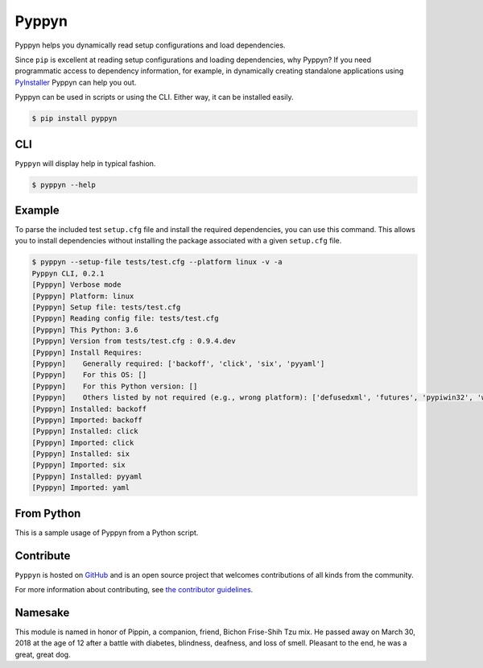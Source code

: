 ======
Pyppyn
======

.. image:: https://img.shields.io/github/license/YakDriver/pyppyn.svg
    :target: ./LICENSE
    :alt: License
.. image:: https://travis-ci.org/YakDriver/pyppyn.svg?branch=master
    :target: http://travis-ci.org/YakDriver/pyppyn
    :alt: Build Status
.. image:: https://img.shields.io/pypi/pyversions/pyppyn.svg
    :target: https://pypi.python.org/pypi/pyppyn
    :alt: Python Version Compatibility
.. image:: https://img.shields.io/pypi/v/pyppyn.svg?label=version
    :target: https://pypi.python.org/pypi/pyppyn
    :alt: Version

Pyppyn helps you dynamically read setup configurations and load dependencies.

Since ``pip`` is excellent at reading setup configurations and loading dependencies, why Pyppyn?
If you need programmatic access to dependency information, for example, in dynamically creating standalone 
applications using `PyInstaller <http://www.pyinstaller.org>`_ Pyppyn can help you out.

Pyppyn can be used in scripts or using the CLI. Either way, it can be installed easily.

.. code-block:: bash

    $ pip install pyppyn

CLI
===

``Pyppyn`` will display help in typical fashion.

.. code-block:: bash

    $ pyppyn --help

Example
=======

To parse the included test ``setup.cfg`` file and install the required dependencies, you can
use this command. This allows you to install dependencies without installing the package associated with a given ``setup.cfg`` file.

.. code-block:: bash

    $ pyppyn --setup-file tests/test.cfg --platform linux -v -a
    Pyppyn CLI, 0.2.1
    [Pyppyn] Verbose mode
    [Pyppyn] Platform: linux
    [Pyppyn] Setup file: tests/test.cfg
    [Pyppyn] Reading config file: tests/test.cfg
    [Pyppyn] This Python: 3.6
    [Pyppyn] Version from tests/test.cfg : 0.9.4.dev
    [Pyppyn] Install Requires:
    [Pyppyn] 	Generally required: ['backoff', 'click', 'six', 'pyyaml']
    [Pyppyn] 	For this OS: []
    [Pyppyn] 	For this Python version: []
    [Pyppyn] 	Others listed by not required (e.g., wrong platform): ['defusedxml', 'futures', 'pypiwin32', 'wheel']
    [Pyppyn] Installed: backoff
    [Pyppyn] Imported: backoff
    [Pyppyn] Installed: click
    [Pyppyn] Imported: click
    [Pyppyn] Installed: six
    [Pyppyn] Imported: six
    [Pyppyn] Installed: pyyaml
    [Pyppyn] Imported: yaml

From Python
===========

This is a sample usage of Pyppyn from a Python script.

.. code-block:: python
    import pyppyn

    # Create an instance
    p = pyppyn.ConfigRep(setup_file="tests/test.cfg",verbose=True)

    # Load config, install dependencies and import a module from the package
    p.process_config()

    print("Package requires:", p.this_os_reqs + p.this_python_reqs + p.base_reqs)

Contribute
==========

``Pyppyn`` is hosted on `GitHub <http://github.com/YakDriver/pyppyn>`_ and is an open source project that welcomes contributions of all kinds from the community.

For more information about contributing, see `the contributor guidelines <https://github.com/YakDriver/pyppyn/CONTRIBUTING.rst>`_.

Namesake
========

This module is named in
honor of Pippin, a companion, friend, Bichon Frise-Shih Tzu mix. He
passed away on March 30, 2018 at the age of 12 after a battle with
diabetes, blindness, deafness, and loss of smell. Pleasant to the
end, he was a great, great dog.

